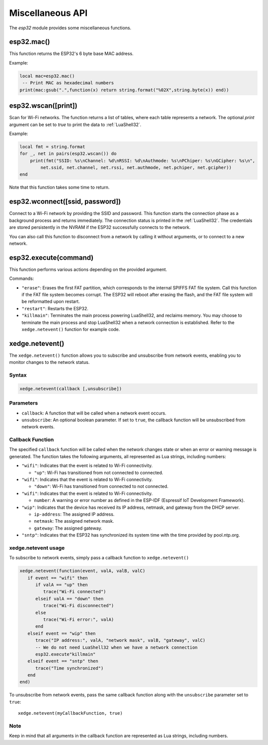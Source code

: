 Miscellaneous API
==================

The `esp32` module provides some miscellaneous functions.

esp32.mac()
--------------------
This function returns the ESP32's 6 byte base MAC address.

Example:

.. code-block:: lua

   local mac=esp32.mac()
    -- Print MAC as hexadecimal numbers
   print(mac:gsub(".",function(x) return string.format("%02X",string.byte(x)) end))


esp32.wscan([print])
--------------------

Scan for Wi-Fi networks. The function returns a list of tables, where each table represents a network. The optional `print` argument can be set to `true` to print the data to :ref:`LuaShell32`.

Example:

.. code-block:: lua

   local fmt = string.format
   for _, net in pairs(esp32.wscan()) do
       print(fmt("SSID: %s\nChannel: %d\nRSSI: %d\nAuthmode: %s\nPChiper: %s\nGCipher: %s\n",
           net.ssid, net.channel, net.rssi, net.authmode, net.pchiper, net.gcipher))
   end

Note that this function takes some time to return.

esp32.wconnect([ssid, password])
--------------------------------

Connect to a Wi-Fi network by providing the SSID and password. This function starts the connection phase as a background process and returns immediately. The connection status is printed in the :ref:`LuaShell32`. The credentials are stored persistently in the NVRAM if the ESP32 successfully connects to the network.

You can also call this function to disconnect from a network by calling it without arguments, or to connect to a new network.


esp32.execute(command)
-------------------------

This function performs various actions depending on the provided argument.

Commands:

- ``"erase"``: Erases the first FAT partition, which corresponds to the internal SPIFFS FAT file system. Call this function if the FAT file system becomes corrupt. The ESP32 will reboot after erasing the flash, and the FAT file system will be reformatted upon restart.

- ``"restart"``: Restarts the ESP32.

- ``"killmain"``: Terminates the main process powering LuaShell32, and reclaims memory. You may choose to terminate the main process and stop LuaShell32 when a network connection is established. Refer to the ``xedge.netevent()`` function for example code.



xedge.netevent()
-----------------

The ``xedge.netevent()`` function allows you to subscribe and unsubscribe from network events, enabling you to monitor changes to the network status.

Syntax
~~~~~~~

.. code-block:: lua

   xedge.netevent(callback [,unsubscribe])

Parameters
~~~~~~~~~~~

- ``callback``: A function that will be called when a network event occurs.
- ``unsubscribe``: An optional boolean parameter. If set to ``true``, the callback function will be unsubscribed from network events.

Callback Function
~~~~~~~~~~~~~~~~~~

The specified ``callback`` function will be called when the network changes state or when an error or warning message is generated. The function takes the following arguments, all represented as Lua strings, including numbers:

- ``"wifi"``: Indicates that the event is related to Wi-Fi connectivity.

  - ``"up"``: Wi-Fi has transitioned from not connected to connected.

- ``"wifi"``: Indicates that the event is related to Wi-Fi connectivity.

  - ``"down"``: Wi-Fi has transitioned from connected to not connected.

- ``"wifi"``: Indicates that the event is related to Wi-Fi connectivity.

  - ``number``: A warning or error number as defined in the ESP-IDF (Espressif IoT Development Framework).

- ``"wip"``: Indicates that the device has received its IP address, netmask, and gateway from the DHCP server.

  - ``ip-address``: The assigned IP address.
  - ``netmask``: The assigned network mask.
  - ``gateway``: The assigned gateway.

- ``"sntp"``: Indicates that the ESP32 has synchronized its system time with the time provided by pool.ntp.org.

xedge.netevent usage
~~~~~~~~~~~~~~~~~~~~~

To subscribe to network events, simply pass a callback function to ``xedge.netevent()``

.. code-block:: lua

   xedge.netevent(function(event, valA, valB, valC)
      if event == "wifi" then
         if valA == "up" then
            trace("Wi-Fi connected")
         elseif valA == "down" then
            trace("Wi-Fi disconnected")
         else
            trace("Wi-Fi error:", valA)
         end
      elseif event == "wip" then
         trace("IP address:", valA, "network mask", valB, "gateway", valC)
         -- We do not need LuaShell32 when we have a network connection
         esp32.execute"killmain"
      elseif event == "sntp" then
         trace("Time synchronized")
      end
   end)


To unsubscribe from network events, pass the same callback function along with the ``unsubscribe`` parameter set to ``true``::

  xedge.netevent(myCallbackFunction, true)

Note
~~~~

Keep in mind that all arguments in the callback function are represented as Lua strings, including numbers.
